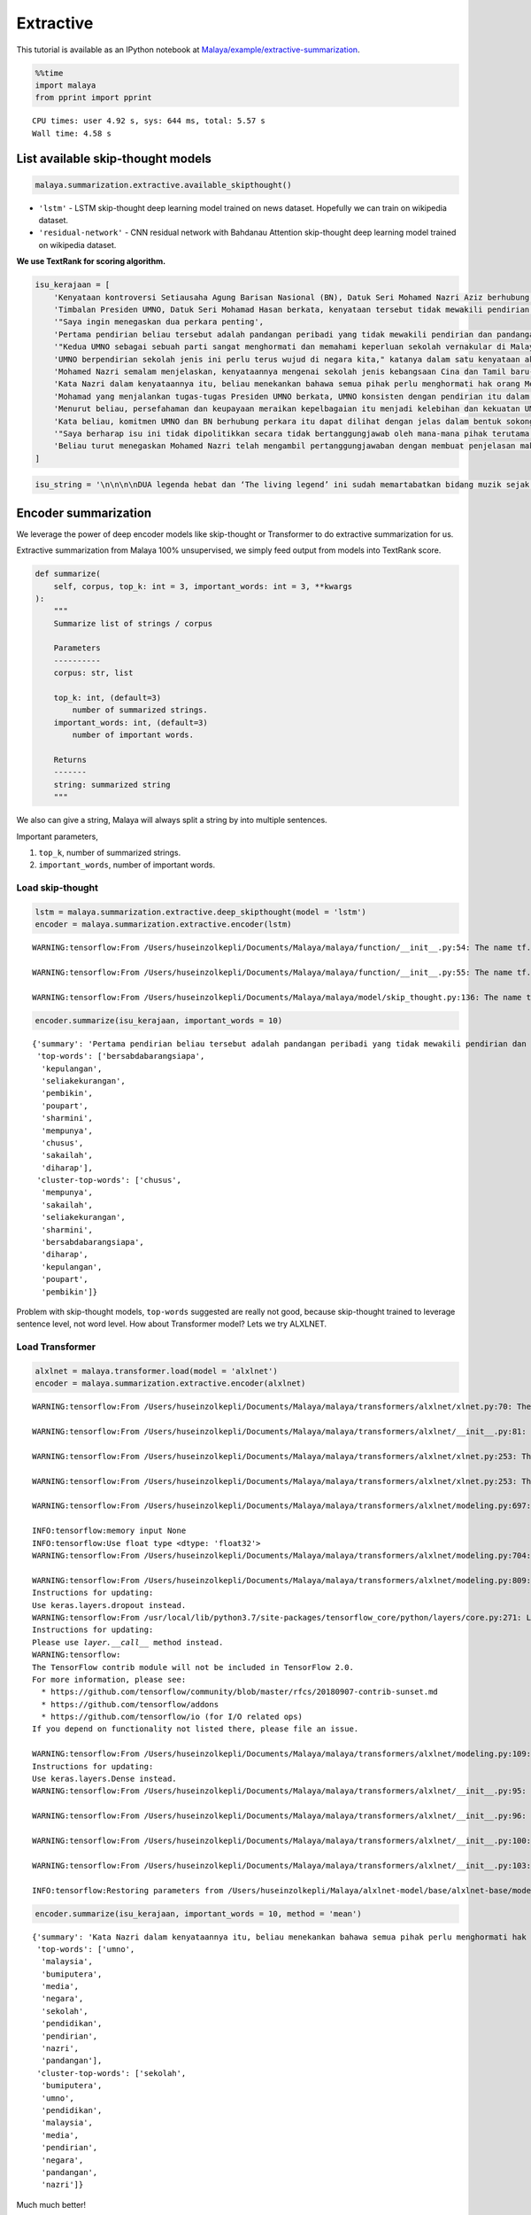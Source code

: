 Extractive
==========

.. container:: alert alert-info

   This tutorial is available as an IPython notebook at
   `Malaya/example/extractive-summarization <https://github.com/huseinzol05/Malaya/tree/master/example/extractive-summarization>`__.

.. code:: ipython3

    %%time
    import malaya
    from pprint import pprint


.. parsed-literal::

    CPU times: user 4.92 s, sys: 644 ms, total: 5.57 s
    Wall time: 4.58 s


List available skip-thought models
~~~~~~~~~~~~~~~~~~~~~~~~~~~~~~~~~~

.. code:: ipython3

    malaya.summarization.extractive.available_skipthought()




.. raw:: html

    <div>
    <style scoped>
        .dataframe tbody tr th:only-of-type {
            vertical-align: middle;
        }
    
        .dataframe tbody tr th {
            vertical-align: top;
        }
    
        .dataframe thead th {
            text-align: right;
        }
    </style>
    <table border="1" class="dataframe">
      <thead>
        <tr style="text-align: right;">
          <th></th>
          <th>Description</th>
        </tr>
      </thead>
      <tbody>
        <tr>
          <th>lstm</th>
          <td>LSTM skip-thought deep learning model trained ...</td>
        </tr>
        <tr>
          <th>residual-network</th>
          <td>residual network with Bahdanau Attention skip-...</td>
        </tr>
      </tbody>
    </table>
    </div>



-  ``'lstm'`` - LSTM skip-thought deep learning model trained on news
   dataset. Hopefully we can train on wikipedia dataset.
-  ``'residual-network'`` - CNN residual network with Bahdanau Attention
   skip-thought deep learning model trained on wikipedia dataset.

**We use TextRank for scoring algorithm.**

.. code:: ipython3

    isu_kerajaan = [
        'Kenyataan kontroversi Setiausaha Agung Barisan Nasional (BN), Datuk Seri Mohamed Nazri Aziz berhubung sekolah vernakular merupakan pandangan peribadi beliau',
        'Timbalan Presiden UMNO, Datuk Seri Mohamad Hasan berkata, kenyataan tersebut tidak mewakili pendirian serta pandangan UMNO \n\nkerana parti itu menghormati serta memahami keperluan sekolah vernakular dalam negara',
        '"Saya ingin menegaskan dua perkara penting',
        'Pertama pendirian beliau tersebut adalah pandangan peribadi yang tidak mewakili pendirian dan pandangan UMNO',
        '"Kedua UMNO sebagai sebuah parti sangat menghormati dan memahami keperluan sekolah vernakular di Malaysia',
        'UMNO berpendirian sekolah jenis ini perlu terus wujud di negara kita," katanya dalam satu kenyataan akhbar malam ini',
        'Mohamed Nazri semalam menjelaskan, kenyataannya mengenai sekolah jenis kebangsaan Cina dan Tamil baru-baru ini disalah petik pihak media',
        'Kata Nazri dalam kenyataannya itu, beliau menekankan bahawa semua pihak perlu menghormati hak orang Melayu dan bumiputera',
        'Mohamad yang menjalankan tugas-tugas Presiden UMNO berkata, UMNO konsisten dengan pendirian itu dalam mengiktiraf kepelbagaian bangsa dan etnik termasuk hak untuk beragama serta mendapat pendidikan',
        'Menurut beliau, persefahaman dan keupayaan meraikan kepelbagaian itu menjadi kelebihan dan kekuatan UMNO dan BN selama ini',
        'Kata beliau, komitmen UMNO dan BN berhubung perkara itu dapat dilihat dengan jelas dalam bentuk sokongan infrastruktur, pengiktirafan dan pemberian peruntukan yang diperlukan',
        '"Saya berharap isu ini tidak dipolitikkan secara tidak bertanggungjawab oleh mana-mana pihak terutama dengan cara yang tidak menggambarkan pendirian sebenar UMNO dan BN," katanya',
        'Beliau turut menegaskan Mohamed Nazri telah mengambil pertanggungjawaban dengan membuat penjelasan maksud sebenarnya ucapanny di Semenyih, Selangor tersebut',
    ]

.. code:: ipython3

    isu_string = '\n\n\n\nDUA legenda hebat dan ‘The living legend’ ini sudah memartabatkan bidang muzik sejak lebih tiga dekad lalu. Jika Datuk Zainal Abidin, 59, dikenali sebagai penyanyi yang memperjuangkan konsep ‘world music’, Datuk Sheila Majid, 55, pula lebih dikenali dengan irama jazz dan R&B.\n\nNamun, ada satu persamaan yang mengeratkan hubungan mereka kerana sama-sama mencintai bidang muzik sejak dulu.\n\nKetika ditemui dalam sesi fotografi yang diatur di Balai Berita, baru-baru ini, Zainal berkata, dia lebih ‘senior’ daripada Sheila kerana bermula dengan kumpulan Headwind sebelum menempa nama sebagai penyanyi solo.\n\n“Saya mula berkawan rapat dengan Sheila ketika sama-sama bernaung di bawah pengurusan Roslan Aziz Productions (RAP) selepas membina karier sebagai artis solo.\n\n“Namun, selepas tidak lagi bernaung di bawah RAP, kami juga membawa haluan karier seni masing-masing selepas itu,” katanya.\n\nJusteru katanya, dia memang menanti peluang berganding dengan Sheila dalam satu konsert.\n\nPenyanyi yang popular dengan lagu Hijau dan Ikhlas Tapi Jauh itu mengakui mereka memang ada keserasian ketika bergandingan kerana membesar pada era muzik yang sama.\n\n“Kami memang meminati bidang muzik dan saling memahami antara satu sama lain. Mungkin kerana kami berdua sudah berada pada tahap di puncak karier muzik masing-masing.\n\n“Saya bersama Sheila serta Datuk Afdlin Shauki akan terbabit dalam satu segmen yang ditetapkan.\n\n“Selain persembahan solo, saya juga berduet dengan Sheila dan Afdlin dalam segmen interaktif ini. Setiap penyanyi akan menyampaikan enam hingga tujuh lagu setiap seorang sepanjang konsert yang berlangsung tiga hari ini,” katanya.\n\nBagi Sheila pula, dia memang ada terbabit dengan beberapa persembahan bersama Zainal cuma tiada publisiti ketika itu.\n\n“Kami pernah terbabit dengan showcase dan majlis korporat sebelum ini. Selain itu, Zainal juga terbabit dengan Konsert Legenda yang membabitkan jelajah empat lokasi sebelum ini.\n\n“Sebab itu, saya sukar menolak untuk bekerjasama dengannya dalam Festival KL Jamm yang dianjurkan buat julung kali dan berkongsi pentas dalam satu konsert bertaraf antarabangsa,” katanya.\n\n\n\nFESTIVAL KL Jamm bakal menggabungkan pelbagai genre muzik seperti rock, hip hop, jazz dan pop dengan lebih 100 persembahan, 20 ‘showcase’ dan pameran.\n\nKonsert berbayar\n\n\n\nMewakili golongan anak seni, Sheila menaruh harapan semoga Festival KL Jamm akan menjadi platform buat artis yang sudah ada nama dan artis muda untuk membuat persembahan, sekali gus sama-sama memartabatkan industri muzik tempatan.\n\nMenurut Sheila, dia juga mencadangkan lebih banyak tempat diwujudkan untuk menggalakkan artis muda membuat persembahan, sekali gus menggilap bakat mereka.\n\n“Berbanding pada zaman saya dulu, artis muda sekarang tidak banyak tempat khusus untuk mereka menyanyi dan menonjolkan bakat di tempat awam.\n\n“Rata-rata hanya sekadar menyanyi di laman Instagram dan cuma dikenali menerusi satu lagu. Justeru, bagaimana mereka mahu buat showcase kalau hanya dikenali dengan satu lagu?” katanya.\n\nPada masa sama, Sheila juga merayu peminat tempatan untuk sama-sama memberi sokongan pada penganjuran festival KL Jamm sekali gus mencapai objektifnya.\n\n“Peminat perlu ubah persepsi negatif mereka dengan menganggap persembahan artis tempatan tidak bagus.\n\n“Kemasukan artis luar juga perlu dilihat dari sudut yang positif kerana kita perlu belajar bagaimana untuk menjadi bagus seperti mereka,” katanya.\n\nSementara itu, Zainal pula berharap festival itu akan mendidik orang ramai untuk menonton konsert berbayar serta memberi sokongan pada artis tempatan.\n\n“Ramai yang hanya meminati artis tempatan tetapi tidak mahu mengeluarkan sedikit wang untuk membeli tiket konsert mereka.\n\n“Sedangkan artis juga menyanyi untuk kerjaya dan ia juga punca pendapatan bagi menyara hidup,” katanya.\n\nFestival KL Jamm bakal menghimpunkan barisan artis tempatan baru dan nama besar dalam konsert iaitu Datuk Ramli Sarip, Datuk Afdlin Shauki, Zamani, Amelina, Radhi OAG, Dr Burn, Santesh, Rabbit Mac, Sheezy, kumpulan Bunkface, Ruffedge, Pot Innuendo, artis dari Kartel (Joe Flizzow, Sona One, Ila Damia, Yung Raja, Faris Jabba dan Abu Bakarxli) dan Malaysia Pasangge (artis India tempatan).\n\nManakala, artis antarabangsa pula membabitkan J Arie (Hong Kong), NCT Dream (Korea Selatan) dan DJ Sura (Korea Selatan).\n\nKL Jamm dianjurkan Music Unlimited International Sdn Bhd dan bakal menggabungkan pelbagai genre muzik seperti rock, hip hop, jazz dan pop dengan lebih 100 persembahan, 20 ‘showcase’, pameran dan perdagangan berkaitan.\n\nFestival tiga hari itu bakal berlangsung di Pusat Pameran dan Perdagangan Antarabangsa Malaysia (MITEC), Kuala Lumpur pada 26 hingga 28 April ini.\n\nMaklumat mengenai pembelian tiket dan keterangan lanjut boleh melayari www.kljamm.com.'

Encoder summarization
~~~~~~~~~~~~~~~~~~~~~

We leverage the power of deep encoder models like skip-thought or
Transformer to do extractive summarization for us.

Extractive summarization from Malaya 100% unsupervised, we simply feed
output from models into TextRank score.

.. code:: python

   def summarize(
       self, corpus, top_k: int = 3, important_words: int = 3, **kwargs
   ):
       """
       Summarize list of strings / corpus

       Parameters
       ----------
       corpus: str, list

       top_k: int, (default=3)
           number of summarized strings.
       important_words: int, (default=3)
           number of important words.

       Returns
       -------
       string: summarized string
       """

We also can give a string, Malaya will always split a string by into
multiple sentences.

Important parameters,

1. ``top_k``, number of summarized strings.
2. ``important_words``, number of important words.

Load skip-thought
^^^^^^^^^^^^^^^^^

.. code:: ipython3

    lstm = malaya.summarization.extractive.deep_skipthought(model = 'lstm')
    encoder = malaya.summarization.extractive.encoder(lstm)


.. parsed-literal::

    WARNING:tensorflow:From /Users/huseinzolkepli/Documents/Malaya/malaya/function/__init__.py:54: The name tf.gfile.GFile is deprecated. Please use tf.io.gfile.GFile instead.
    
    WARNING:tensorflow:From /Users/huseinzolkepli/Documents/Malaya/malaya/function/__init__.py:55: The name tf.GraphDef is deprecated. Please use tf.compat.v1.GraphDef instead.
    
    WARNING:tensorflow:From /Users/huseinzolkepli/Documents/Malaya/malaya/model/skip_thought.py:136: The name tf.InteractiveSession is deprecated. Please use tf.compat.v1.InteractiveSession instead.
    


.. code:: ipython3

    encoder.summarize(isu_kerajaan, important_words = 10)




.. parsed-literal::

    {'summary': 'Pertama pendirian beliau tersebut adalah pandangan peribadi yang tidak mewakili pendirian dan pandangan UMNO. Beliau turut menegaskan Mohamed Nazri telah mengambil pertanggungjawaban dengan membuat penjelasan maksud sebenarnya ucapanny di Semenyih, Selangor tersebut. UMNO berpendirian sekolah jenis ini perlu terus wujud di negara kita," katanya dalam satu kenyataan akhbar malam ini.',
     'top-words': ['bersabdabarangsiapa',
      'kepulangan',
      'seliakekurangan',
      'pembikin',
      'poupart',
      'sharmini',
      'mempunya',
      'chusus',
      'sakailah',
      'diharap'],
     'cluster-top-words': ['chusus',
      'mempunya',
      'sakailah',
      'seliakekurangan',
      'sharmini',
      'bersabdabarangsiapa',
      'diharap',
      'kepulangan',
      'poupart',
      'pembikin']}



Problem with skip-thought models, ``top-words`` suggested are really not
good, because skip-thought trained to leverage sentence level, not word
level. How about Transformer model? Lets we try ALXLNET.

Load Transformer
^^^^^^^^^^^^^^^^

.. code:: ipython3

    alxlnet = malaya.transformer.load(model = 'alxlnet')
    encoder = malaya.summarization.extractive.encoder(alxlnet)


.. parsed-literal::

    WARNING:tensorflow:From /Users/huseinzolkepli/Documents/Malaya/malaya/transformers/alxlnet/xlnet.py:70: The name tf.gfile.Open is deprecated. Please use tf.io.gfile.GFile instead.
    
    WARNING:tensorflow:From /Users/huseinzolkepli/Documents/Malaya/malaya/transformers/alxlnet/__init__.py:81: The name tf.placeholder is deprecated. Please use tf.compat.v1.placeholder instead.
    
    WARNING:tensorflow:From /Users/huseinzolkepli/Documents/Malaya/malaya/transformers/alxlnet/xlnet.py:253: The name tf.variable_scope is deprecated. Please use tf.compat.v1.variable_scope instead.
    
    WARNING:tensorflow:From /Users/huseinzolkepli/Documents/Malaya/malaya/transformers/alxlnet/xlnet.py:253: The name tf.AUTO_REUSE is deprecated. Please use tf.compat.v1.AUTO_REUSE instead.
    
    WARNING:tensorflow:From /Users/huseinzolkepli/Documents/Malaya/malaya/transformers/alxlnet/modeling.py:697: The name tf.logging.info is deprecated. Please use tf.compat.v1.logging.info instead.
    
    INFO:tensorflow:memory input None
    INFO:tensorflow:Use float type <dtype: 'float32'>
    WARNING:tensorflow:From /Users/huseinzolkepli/Documents/Malaya/malaya/transformers/alxlnet/modeling.py:704: The name tf.get_variable is deprecated. Please use tf.compat.v1.get_variable instead.
    
    WARNING:tensorflow:From /Users/huseinzolkepli/Documents/Malaya/malaya/transformers/alxlnet/modeling.py:809: dropout (from tensorflow.python.layers.core) is deprecated and will be removed in a future version.
    Instructions for updating:
    Use keras.layers.dropout instead.
    WARNING:tensorflow:From /usr/local/lib/python3.7/site-packages/tensorflow_core/python/layers/core.py:271: Layer.apply (from tensorflow.python.keras.engine.base_layer) is deprecated and will be removed in a future version.
    Instructions for updating:
    Please use `layer.__call__` method instead.
    WARNING:tensorflow:
    The TensorFlow contrib module will not be included in TensorFlow 2.0.
    For more information, please see:
      * https://github.com/tensorflow/community/blob/master/rfcs/20180907-contrib-sunset.md
      * https://github.com/tensorflow/addons
      * https://github.com/tensorflow/io (for I/O related ops)
    If you depend on functionality not listed there, please file an issue.
    
    WARNING:tensorflow:From /Users/huseinzolkepli/Documents/Malaya/malaya/transformers/alxlnet/modeling.py:109: dense (from tensorflow.python.layers.core) is deprecated and will be removed in a future version.
    Instructions for updating:
    Use keras.layers.Dense instead.
    WARNING:tensorflow:From /Users/huseinzolkepli/Documents/Malaya/malaya/transformers/alxlnet/__init__.py:95: The name tf.global_variables_initializer is deprecated. Please use tf.compat.v1.global_variables_initializer instead.
    
    WARNING:tensorflow:From /Users/huseinzolkepli/Documents/Malaya/malaya/transformers/alxlnet/__init__.py:96: The name tf.trainable_variables is deprecated. Please use tf.compat.v1.trainable_variables instead.
    
    WARNING:tensorflow:From /Users/huseinzolkepli/Documents/Malaya/malaya/transformers/alxlnet/__init__.py:100: The name tf.train.Saver is deprecated. Please use tf.compat.v1.train.Saver instead.
    
    WARNING:tensorflow:From /Users/huseinzolkepli/Documents/Malaya/malaya/transformers/alxlnet/__init__.py:103: The name tf.get_default_graph is deprecated. Please use tf.compat.v1.get_default_graph instead.
    
    INFO:tensorflow:Restoring parameters from /Users/huseinzolkepli/Malaya/alxlnet-model/base/alxlnet-base/model.ckpt


.. code:: ipython3

    encoder.summarize(isu_kerajaan, important_words = 10, method = 'mean')




.. parsed-literal::

    {'summary': 'Kata Nazri dalam kenyataannya itu, beliau menekankan bahawa semua pihak perlu menghormati hak orang Melayu dan bumiputera. Pertama pendirian beliau tersebut adalah pandangan peribadi yang tidak mewakili pendirian dan pandangan UMNO. Mohamed Nazri semalam menjelaskan, kenyataannya mengenai sekolah jenis kebangsaan Cina dan Tamil baru-baru ini disalah petik pihak media.',
     'top-words': ['umno',
      'malaysia',
      'bumiputera',
      'media',
      'negara',
      'sekolah',
      'pendidikan',
      'pendirian',
      'nazri',
      'pandangan'],
     'cluster-top-words': ['sekolah',
      'bumiputera',
      'umno',
      'pendidikan',
      'malaysia',
      'media',
      'pendirian',
      'negara',
      'pandangan',
      'nazri']}



Much much better!

List available vectorizer
~~~~~~~~~~~~~~~~~~~~~~~~~

.. code:: ipython3

    malaya.summarization.extractive.available_vectorizer()




.. raw:: html

    <div>
    <style scoped>
        .dataframe tbody tr th:only-of-type {
            vertical-align: middle;
        }
    
        .dataframe tbody tr th {
            vertical-align: top;
        }
    
        .dataframe thead th {
            text-align: right;
        }
    </style>
    <table border="1" class="dataframe">
      <thead>
        <tr style="text-align: right;">
          <th></th>
          <th>Description</th>
        </tr>
      </thead>
      <tbody>
        <tr>
          <th>tfidf</th>
          <td>TFIDF Vectorizer</td>
        </tr>
        <tr>
          <th>bow</th>
          <td>Bag-Of-Word Vectorizer</td>
        </tr>
        <tr>
          <th>skip-gram</th>
          <td>Bag-Of-Word with Gram-Skipping Vectorizer</td>
        </tr>
      </tbody>
    </table>
    </div>



Feed LSA model
~~~~~~~~~~~~~~

.. code:: python


   def lda(
       corpus,
       top_k = 3,
       important_words = 10,
       max_df = 0.95,
       min_df = 2,
       ngram = (1, 3),
       vectorizer = 'bow',
       **kwargs,
   ):
       """
       summarize a list of strings using LDA, scoring using TextRank.

       Parameters
       ----------
       corpus: list
       top_k: int, (default=3)
           number of summarized strings.
       important_words: int, (default=10)
           number of important words.
       max_df: float, (default=0.95)
           maximum of a word selected based on document frequency.
       min_df: int, (default=2)
           minimum of a word selected on based on document frequency.
       ngram: tuple, (default=(1,3))
           n-grams size to train a corpus.
       vectorizer: str, (default='bow')
           vectorizer technique. Allowed values:

           * ``'bow'`` - Bag of Word.
           * ``'tfidf'`` - Term frequency inverse Document Frequency.
           * ``'skip-gram'`` - Bag of Word with skipping certain n-grams.

Important parameters,

1. ``vectorizer``, vectorizer technique. Allowed values:

   -  ``'bow'`` - Bag of Word.
   -  ``'tfidf'`` - Term frequency inverse Document Frequency.
   -  ``'skip-gram'`` - Bag of Word with skipping certain n-grams.

2. ``ngram``, n-grams size to train a corpus.
3. ``important_words``, number of important words.
4. ``top_k``, number of summarized strings.

.. code:: ipython3

    malaya.summarization.extractive.lsa(isu_kerajaan,important_words=10)




.. parsed-literal::

    {'summary': 'Timbalan Presiden UMNO, Datuk Seri Mohamad Hasan berkata, kenyataan tersebut tidak mewakili pendirian serta pandangan UMNO . Mohamad yang menjalankan tugas-tugas Presiden UMNO berkata, UMNO konsisten dengan pendirian itu dalam mengiktiraf kepelbagaian bangsa dan etnik termasuk hak untuk beragama serta mendapat pendidikan. "Saya berharap isu ini tidak dipolitikkan secara tidak bertanggungjawab oleh mana-mana pihak terutama dengan cara yang tidak menggambarkan pendirian sebenar UMNO dan BN," katanya.',
     'top-words': ['umno',
      'nyata',
      'sekolah',
      'nazri',
      'pandang',
      'hormat',
      'sekolah vernakular',
      'vernakular',
      'mohamed',
      'mohamed nazri'],
     'cluster-top-words': ['umno',
      'nyata',
      'sekolah vernakular',
      'hormat',
      'pandang',
      'mohamed nazri']}



We can use ``tfidf`` as vectorizer.

.. code:: ipython3

    malaya.summarization.extractive.lsa(isu_kerajaan,important_words=10, ngram = (1,3), vectorizer = 'tfidf')




.. parsed-literal::

    {'summary': 'Timbalan Presiden UMNO, Datuk Seri Mohamad Hasan berkata, kenyataan tersebut tidak mewakili pendirian serta pandangan UMNO   kerana parti itu menghormati serta memahami keperluan sekolah vernakular dalam negara. Mohamad yang menjalankan tugas-tugas Presiden UMNO berkata, UMNO konsisten dengan pendirian itu dalam mengiktiraf kepelbagaian bangsa dan etnik termasuk hak untuk beragama serta mendapat pendidikan. Kenyataan kontroversi Setiausaha Agung Barisan Nasional (BN), Datuk Seri Mohamed Nazri Aziz berhubung sekolah vernakular merupakan pandangan peribadi beliau.',
     'top-words': ['wakil pandang umno',
      'pandang umno',
      'hak',
      'hormat paham',
      'hormat paham sekolah',
      'hubung',
      'iktiraf',
      'jenis',
      'mohamad',
      'nazri nyata'],
     'cluster-top-words': ['jenis',
      'nazri nyata',
      'iktiraf',
      'wakil pandang umno',
      'hak',
      'mohamad',
      'hormat paham sekolah',
      'hubung']}



We can use ``skip-gram`` as vectorizer, and can override ``skip`` value.

.. code:: ipython3

    malaya.summarization.extractive.lsa(isu_kerajaan,important_words=10, ngram = (1,3), vectorizer = 'skip-gram', skip = 3)




.. parsed-literal::

    {'summary': '"Saya berharap isu ini tidak dipolitikkan secara tidak bertanggungjawab oleh mana-mana pihak terutama dengan cara yang tidak menggambarkan pendirian sebenar UMNO dan BN," katanya. Timbalan Presiden UMNO, Datuk Seri Mohamad Hasan berkata, kenyataan tersebut tidak mewakili pendirian serta pandangan UMNO   kerana parti itu menghormati serta memahami keperluan sekolah vernakular dalam negara. Mohamad yang menjalankan tugas-tugas Presiden UMNO berkata, UMNO konsisten dengan pendirian itu dalam mengiktiraf kepelbagaian bangsa dan etnik termasuk hak untuk beragama serta mendapat pendidikan.',
     'top-words': ['umno',
      'nyata',
      'sekolah',
      'pandang',
      'nazri',
      'mohamed',
      'mohamed nazri',
      'pandang umno',
      'sekolah vernakular',
      'presiden umno'],
     'cluster-top-words': ['pandang umno',
      'nyata',
      'mohamed nazri',
      'presiden umno',
      'sekolah vernakular']}



Feed LDA model
~~~~~~~~~~~~~~

.. code:: ipython3

    malaya.summarization.extractive.lda(isu_kerajaan,important_words=10)




.. parsed-literal::

    {'summary': '"Saya ingin menegaskan dua perkara penting. "Saya berharap isu ini tidak dipolitikkan secara tidak bertanggungjawab oleh mana-mana pihak terutama dengan cara yang tidak menggambarkan pendirian sebenar UMNO dan BN," katanya. Kata beliau, komitmen UMNO dan BN berhubung perkara itu dapat dilihat dengan jelas dalam bentuk sokongan infrastruktur, pengiktirafan dan pemberian peruntukan yang diperlukan.',
     'top-words': ['umno',
      'nyata',
      'sekolah',
      'nazri',
      'pandang',
      'hormat',
      'sekolah vernakular',
      'vernakular',
      'mohamed',
      'mohamed nazri'],
     'cluster-top-words': ['nyata',
      'umno',
      'hormat',
      'mohamed nazri',
      'sekolah vernakular',
      'pandang']}



.. code:: ipython3

    malaya.summarization.extractive.lda(isu_string,important_words=10, vectorizer = 'skip-gram')




.. parsed-literal::

    {'summary': 'katanya. Justeru, bagaimana mereka mahu buat showcase kalau hanya dikenali dengan satu lagu"? "Rata-rata hanya sekadar menyanyi di laman Instagram dan cuma dikenali menerusi satu lagu.',
     'top-words': ['artis',
      'sheila',
      'konsert',
      'muzik',
      'festival',
      'sembah',
      'nyanyi',
      'kl',
      'kl jamm',
      'jamm'],
     'cluster-top-words': ['sheila',
      'kl jamm',
      'nyanyi',
      'festival',
      'muzik',
      'konsert',
      'artis',
      'sembah']}



Load doc2vec summarization
~~~~~~~~~~~~~~~~~~~~~~~~~~

We need to load word vector provided by Malaya. ``doc2vec`` does not
return ``top-words``, so parameter ``important_words`` cannot be use.

.. code:: python


   def doc2vec(
       vectorizer,
       corpus,
       top_k: int = 3,
       aggregation: int = 'mean',
       soft: bool = True,
   ):
       """
       summarize a list of strings using doc2vec, scoring using TextRank.

       Parameters
       ----------
       vectorizer : object
           fast-text or word2vec interface object.
       corpus: list
       top_k: int, (default=3)
           number of summarized strings.
       aggregation : str, optional (default='mean')
           Aggregation supported. Allowed values:

           * ``'mean'`` - mean.
           * ``'min'`` - min.
           * ``'max'`` - max.
           * ``'sum'`` - sum.
           * ``'sqrt'`` - square root.
       soft: bool, optional (default=True)
           word not inside vectorizer will replace with nearest word if True, else, will skip.

**We use TextRank for scoring algorithm.**

Using word2vec
^^^^^^^^^^^^^^

I will use ``load_news``, you can try embedded from wikipedia.

.. code:: ipython3

    vocab_news, embedded_news = malaya.wordvector.load_news()
    w2v_wiki = malaya.wordvector.load(embedded_news, vocab_news)

.. code:: ipython3

    malaya.summarization.extractive.doc2vec(w2v_wiki, isu_kerajaan, soft = False, top_k = 5)




.. parsed-literal::

    'Timbalan Presiden UMNO, Datuk Seri Mohamad Hasan berkata, kenyataan tersebut tidak mewakili pendirian serta pandangan UMNO   kerana parti itu menghormati serta memahami keperluan sekolah vernakular dalam negara. Mohamad yang menjalankan tugas-tugas Presiden UMNO berkata, UMNO konsisten dengan pendirian itu dalam mengiktiraf kepelbagaian bangsa dan etnik termasuk hak untuk beragama serta mendapat pendidikan. Kata Nazri dalam kenyataannya itu, beliau menekankan bahawa semua pihak perlu menghormati hak orang Melayu dan bumiputera. Kata beliau, komitmen UMNO dan BN berhubung perkara itu dapat dilihat dengan jelas dalam bentuk sokongan infrastruktur, pengiktirafan dan pemberian peruntukan yang diperlukan. "Saya berharap isu ini tidak dipolitikkan secara tidak bertanggungjawab oleh mana-mana pihak terutama dengan cara yang tidak menggambarkan pendirian sebenar UMNO dan BN," katanya.'



